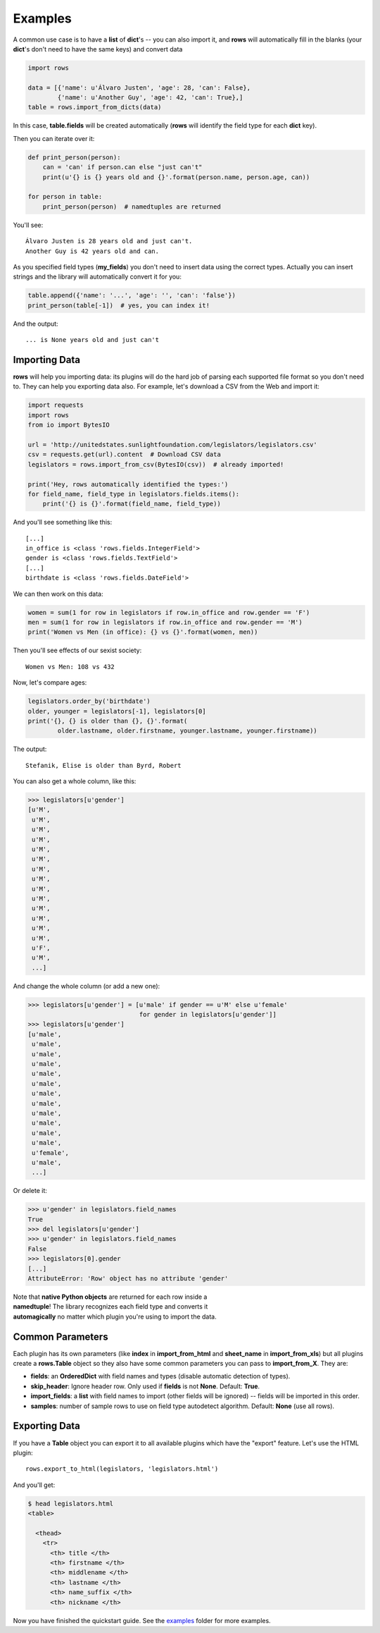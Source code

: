 .. _examples:

Examples
========

A common use case is to have a **list** of **dict**'s -- you can also import it, and
**rows** will automatically fill in the blanks (your **dict**'s don't need to have
the same keys) and convert data

.. code-block:: python

    import rows

    data = [{'name': u'Álvaro Justen', 'age': 28, 'can': False},
            {'name': u'Another Guy', 'age': 42, 'can': True},]
    table = rows.import_from_dicts(data)

In this case, **table.fields** will be created automatically (**rows** will
identify the field type for each **dict** key).

Then you can iterate over it:

.. code-block:: python

    def print_person(person):
        can = 'can' if person.can else "just can't"
        print(u'{} is {} years old and {}'.format(person.name, person.age, can))

    for person in table:
        print_person(person)  # namedtuples are returned

You'll see::

    Álvaro Justen is 28 years old and just can't.
    Another Guy is 42 years old and can.

As you specified field types (**my_fields**) you don't need to insert data using
the correct types. Actually you can insert strings and the library will
automatically convert it for you:

.. code-block:: python

    table.append({'name': '...', 'age': '', 'can': 'false'})
    print_person(table[-1])  # yes, you can index it!

And the output::

... is None years old and just can't


Importing Data
--------------

**rows** will help you importing data: its plugins will do the hard job of
parsing each supported file format so you don't need to. They can help you
exporting data also. For example, let's download a CSV from the Web and import
it:

.. code-block:: python

    import requests
    import rows
    from io import BytesIO

    url = 'http://unitedstates.sunlightfoundation.com/legislators/legislators.csv'
    csv = requests.get(url).content  # Download CSV data
    legislators = rows.import_from_csv(BytesIO(csv))  # already imported!

    print('Hey, rows automatically identified the types:')
    for field_name, field_type in legislators.fields.items():
        print('{} is {}'.format(field_name, field_type))

And you'll see something like this::

    [...]
    in_office is <class 'rows.fields.IntegerField'>
    gender is <class 'rows.fields.TextField'>
    [...]
    birthdate is <class 'rows.fields.DateField'>

We can then work on this data:

.. code-block:: python

    women = sum(1 for row in legislators if row.in_office and row.gender == 'F')
    men = sum(1 for row in legislators if row.in_office and row.gender == 'M')
    print('Women vs Men (in office): {} vs {}'.format(women, men))

Then you'll see effects of our sexist society::

    Women vs Men: 108 vs 432

Now, let's compare ages:

.. code-block:: python

    legislators.order_by('birthdate')
    older, younger = legislators[-1], legislators[0]
    print('{}, {} is older than {}, {}'.format(
            older.lastname, older.firstname, younger.lastname, younger.firstname))

The output::

    Stefanik, Elise is older than Byrd, Robert

You can also get a whole column, like this:

.. code-block:: python

    >>> legislators[u'gender']
    [u'M',
     u'M',
     u'M',
     u'M',
     u'M',
     u'M',
     u'M',
     u'M',
     u'M',
     u'M',
     u'M',
     u'M',
     u'M',
     u'M',
     u'F',
     u'M',
     ...]

And change the whole column (or add a new one):

.. code-block:: python

    >>> legislators[u'gender'] = [u'male' if gender == u'M' else u'female'
                                  for gender in legislators[u'gender']]
    >>> legislators[u'gender']
    [u'male',
     u'male',
     u'male',
     u'male',
     u'male',
     u'male',
     u'male',
     u'male',
     u'male',
     u'male',
     u'male',
     u'male',
     u'female',
     u'male',
     ...]

Or delete it:

.. code-block:: python

    >>> u'gender' in legislators.field_names
    True
    >>> del legislators[u'gender']
    >>> u'gender' in legislators.field_names
    False
    >>> legislators[0].gender
    [...]
    AttributeError: 'Row' object has no attribute 'gender'

| Note that **native Python objects** are returned for each row inside a
| **namedtuple**! The library recognizes each field type and converts it
| **automagically** no matter which plugin you're using to import the data.


Common Parameters
-----------------

Each plugin has its own parameters (like **index** in **import_from_html** and
**sheet_name** in **import_from_xls**) but all plugins create a **rows.Table** object
so they also have some common parameters you can pass to **import_from_X**. They
are:

- **fields**: an **OrderedDict** with field names and types (disable automatic
  detection of types).
- **skip_header**: Ignore header row. Only used if **fields** is not **None**.
  Default: **True**.
- **import_fields**: a **list** with field names to import (other fields will be
  ignored) -- fields will be imported in this order.
- **samples**: number of sample rows to use on field type autodetect algorithm.
  Default: **None** (use all rows).


Exporting Data
--------------

If you have a **Table** object you can export it to all available plugins which
have the "export" feature. Let's use the HTML plugin::

    rows.export_to_html(legislators, 'legislators.html')

And you'll get:

.. code-block:: bash

    $ head legislators.html
    <table>

      <thead>
        <tr>
          <th> title </th>
          <th> firstname </th>
          <th> middlename </th>
          <th> lastname </th>
          <th> name_suffix </th>
          <th> nickname </th>

Now you have finished the quickstart guide. See the `examples <https://github.com/turicas/rows/tree/develop/examples>`_ folder for more examples.
